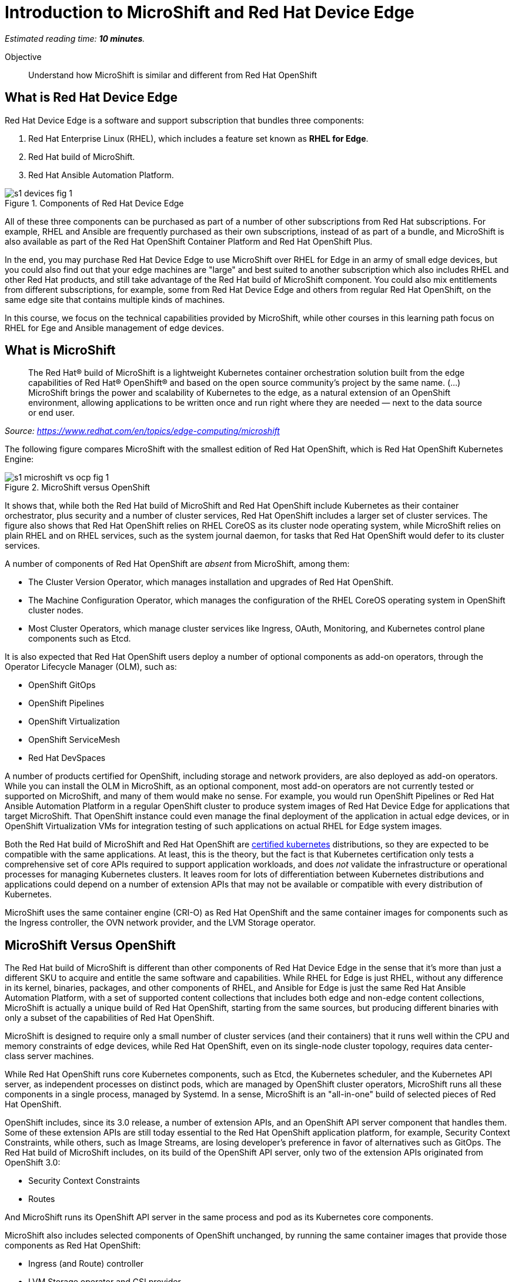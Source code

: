 :time_estimate: 10

= Introduction to MicroShift and Red Hat Device Edge

_Estimated reading time: *{time_estimate} minutes*._

Objective::

Understand how MicroShift is similar and different from Red Hat OpenShift

== What is Red Hat Device Edge

Red Hat Device Edge is a software and support subscription that bundles three components:

. Red Hat Enterprise Linux (RHEL), which includes a feature set known as *RHEL for Edge*.
. Red Hat build of MicroShift.
. Red Hat Ansible Automation Platform.

// Copy of the diagram from ch1-s1-fig-1 of rhde-build

image::s1-devices-fig-1.svg[title="Components of Red Hat Device Edge"]

All of these three components can be purchased as part of a number of other subscriptions from Red Hat subscriptions. For example, RHEL and Ansible are frequently purchased as their own subscriptions, instead of as part of a bundle, and MicroShift is also available as part of the Red Hat OpenShift Container Platform and Red Hat OpenShift Plus.

In the end, you may purchase Red Hat Device Edge to use MicroShift over RHEL for Edge in an army of small edge devices, but you could also find out that your edge machines are "large" and best suited to another subscription which also includes RHEL and other Red Hat products, and still take advantage of the Red Hat build of MicroShift component. You could also mix entitlements from different subscriptions, for example, some from Red Hat Device Edge and others from regular Red Hat OpenShift, on the same edge site that contains multiple kinds of machines.

In this course, we focus on the technical capabilities provided by MicroShift, while other courses in this learning path focus on RHEL for Ege and Ansible management of edge devices.

== What is MicroShift

[quote]
____
The Red Hat® build of MicroShift is a lightweight Kubernetes container orchestration solution built from the edge capabilities of Red Hat® OpenShift® and based on the open source community’s project by the same name.
(...)
MicroShift brings the power and scalability of Kubernetes to the edge, as a natural extension of an OpenShift environment, allowing applications to be written once and run right where they are needed — next to the data source or end user.
____
_Source: https://www.redhat.com/en/topics/edge-computing/microshift_

The following figure compares MicroShift with the smallest edition of Red Hat OpenShift, which is Red Hat OpenShift Kubernetes Engine:

image::s1-microshift-vs-ocp-fig-1.svg[title="MicroShift versus OpenShift"]

It shows that, while both the Red Hat build of MicroShift and Red Hat OpenShift include Kubernetes as their container orchestrator, plus security and a number of cluster services, Red Hat OpenShift includes a larger set of cluster services. The figure also shows that Red Hat OpenShift relies on RHEL CoreOS as its cluster  node operating system, while MicroShift relies on plain RHEL and on RHEL services, such as the system journal daemon, for tasks that Red Hat OpenShift would defer to its cluster services.

A number of components of Red Hat OpenShift are _absent_ from MicroShift, among them:

* The Cluster Version Operator, which manages installation and upgrades of Red Hat OpenShift.
* The Machine Configuration Operator, which manages the configuration of the RHEL CoreOS operating system in OpenShift cluster nodes.
* Most Cluster Operators, which manage cluster services like Ingress, OAuth, Monitoring, and Kubernetes control plane components such as Etcd.

It is also expected that Red Hat OpenShift users deploy a number of optional components as add-on operators, through the Operator Lifecycle Manager (OLM), such as:

* OpenShift GitOps
* OpenShift Pipelines
* OpenShift Virtualization
* OpenShift ServiceMesh
* Red Hat DevSpaces

A number of products certified for OpenShift, including storage and network providers, are also deployed as add-on operators. While you can install the OLM in MicroShift, as an optional component, most add-on operators are not currently tested or supported on MicroShift, and many of them would make no sense. For example, you would run OpenShift Pipelines or Red Hat Ansible Automation Platform in a regular OpenShift cluster to produce system images of Red Hat Device Edge for applications that target MicroShift. That OpenShift instance could even manage the final deployment of the application in actual edge devices, or in OpenShift Virtualization VMs for integration testing of such applications on actual RHEL for Edge system images.

Both the Red Hat build of MicroShift and Red Hat OpenShift are https://www.cncf.io/training/certification/software-conformance/#logos[certified kubernetes] distributions, so they are expected to be compatible with the same applications. At least, this is the theory, but the fact is that Kubernetes certification only tests a comprehensive set of core APIs required to support application workloads, and does _not_ validate the infrastructure or operational processes for managing Kubernetes clusters. It leaves room for lots of differentiation between Kubernetes distributions and applications could depend on a number of extension APIs that may not be available or compatible with every distribution of Kubernetes.

MicroShift uses the same container engine (CRI-O) as Red Hat OpenShift and the same container images for components such as the Ingress controller, the OVN network provider, and the LVM Storage operator.

== MicroShift Versus OpenShift

The Red Hat build of MicroShift is different than other components of Red Hat Device Edge in the sense that it's more than just a different SKU to acquire and entitle the same software and capabilities. While RHEL for Edge is just RHEL, without any difference in its kernel, binaries, packages, and other components of RHEL, and Ansible for Edge is just the same Red Hat Ansible Automation Platform, with a set of supported content collections that includes both edge and non-edge content collections, MicroShift is actually a unique build of Red Hat OpenShift, starting from the same sources, but producing different binaries with only a subset of the capabilities of Red Hat OpenShift.

// Based on slide #12 of https://docs.google.com/presentation/d/1Qw91HF7ohJErY8m7y9ItjGZAgLSklOR88MAq_5MtT4U/edit#slide=id.g152bfd145ff_0_2419

MicroShift is designed to require only a small number of cluster services (and their containers) that it runs well within the CPU and memory constraints of edge devices, while Red Hat OpenShift, even on its single-node cluster topology, requires data center-class server machines.

While Red Hat OpenShift runs core Kubernetes components, such as Etcd, the Kubernetes scheduler, and the Kubernetes API server, as independent processes on distinct pods, which are managed by OpenShift cluster operators, MicroShift runs all these components in a single process, managed by Systemd. In a sense, MicroShift is an "all-in-one" build of selected pieces of Red Hat OpenShift.

OpenShift includes, since its 3.0 release, a number of extension APIs, and an OpenShift API server component that handles them. Some of these extension APIs are still today essential to the Red Hat OpenShift application platform, for example, Security Context Constraints, while others, such as Image Streams, are losing developer's preference in favor of alternatives such as GitOps. The Red Hat build of MicroShift includes, on its build of the OpenShift API server, only two of the extension APIs originated from OpenShift 3.0:

* Security Context Constraints
* Routes

And MicroShift runs its OpenShift API server in the same process and pod as its Kubernetes core components.

MicroShift also includes selected components of OpenShift unchanged, by running the same container images that provide those components as Red Hat OpenShift:

* Ingress (and Route) controller
* LVM Storage operator and CSI provider
* OVN-Kubernetes CNI provider
* Service certificate management
* Core DNS

A few components of Red Hat OpenShift can also be installed in MicroShift from RPM packages, also using the same container images as Red Hat OpenShift, among them:

* OpenShift GitOps pull agent
* Multus secondary networks
* Operator Lifecycle Manager

NOTE: The OpenShift GitOps package for MicroShift is _not_ a complete OpenShift GitOps operator. It contains only an ArgoCD pull agent to fetch manifests from Git repositories and does not include features such as Argo Rollouts or multi-cluster capabilities. Some features might be included but not tested with MicroShift.

Red Hat OpenShift is designed to be compatible with a large number of certified third-party components, from storage and network providers to security agents and DevOps tools. MicroShift is designed to work with a more restricted and opinionated set of components, but also to enable adding optional components, such as GPU enablement, from either RPM packages or add-on operators.

The goal of MicroShift to provide sufficient compatibility with Red Hat OpenShift so that applications developed and tested on OpenShift can move to edge deployments unchanged, using the same container images and Kubernetes manifests.

If you wish, you can package those applications as Helm charts or add-on operators, and still deploy them on MicroShift the same way you would on OpenShift.

== MicroShift Cluster Management

You manage Red Hat OpenShift almost entirely from Kubernetes APIs, using either custom resources from OpenShift cluster operators or from add-on operators. Even the operating system on OpenShift cluster nodes is managed using Kubernetes APIs. OpenShift cluster administrators, especially when running OpenShift in IaaS clouds, may never see the need to run Linux commands on their OpenShift cluster nodes. They are advised to *NOT* open SSH sessions to these nodes for day-to-day tasks.

Managing MicroShift, on the other hand, requires using traditional RHEL tools, such as the DNF package manager, Systemd, and SSH. Red Hat OpenShift is a complete application platform by itself, which provides a cloud-like experience, while MicroShift is closer to "just" running Kubernetes on top of RHEL.

Finally, MicroShift clusters are always single node. If you need HA, you have to either consider RHEL HA services, such as Pacemaker or switch to Red Hat OpenShift. If you need horizontal scalability among multiple nodes, or vertical scalability to larger servers, you should also consider Red Hat OpenShift. On the other hand, MicroShift integrates well with other features of RHEL for Edge, for example, the Greenboot capability of rolling back system upgrades to a previously known good image.

You can run MicroShift in cloud instances if you wish, but MicroShift lacks the integration components to use cloud auto-scaling, cloud storage, and cloud load balancers. It is really designed for small physical edge devices and provides all components required by those devices as an integrated product, while upstream Kubernetes would require that you add, configure, and integrate a number of third-party components such as network providers, storage providers, ingress controllers, service discovery, and more.

== What's Next

The first activities in this course prepare the virtual labs environment for air-gaped deployment of MicroShift using either package-based RHEL or RHEL for Edge. It should provide enough information for you to replicate the activities in your own environment, if you prefer, or try a simpler deployment, not air-gaped.
